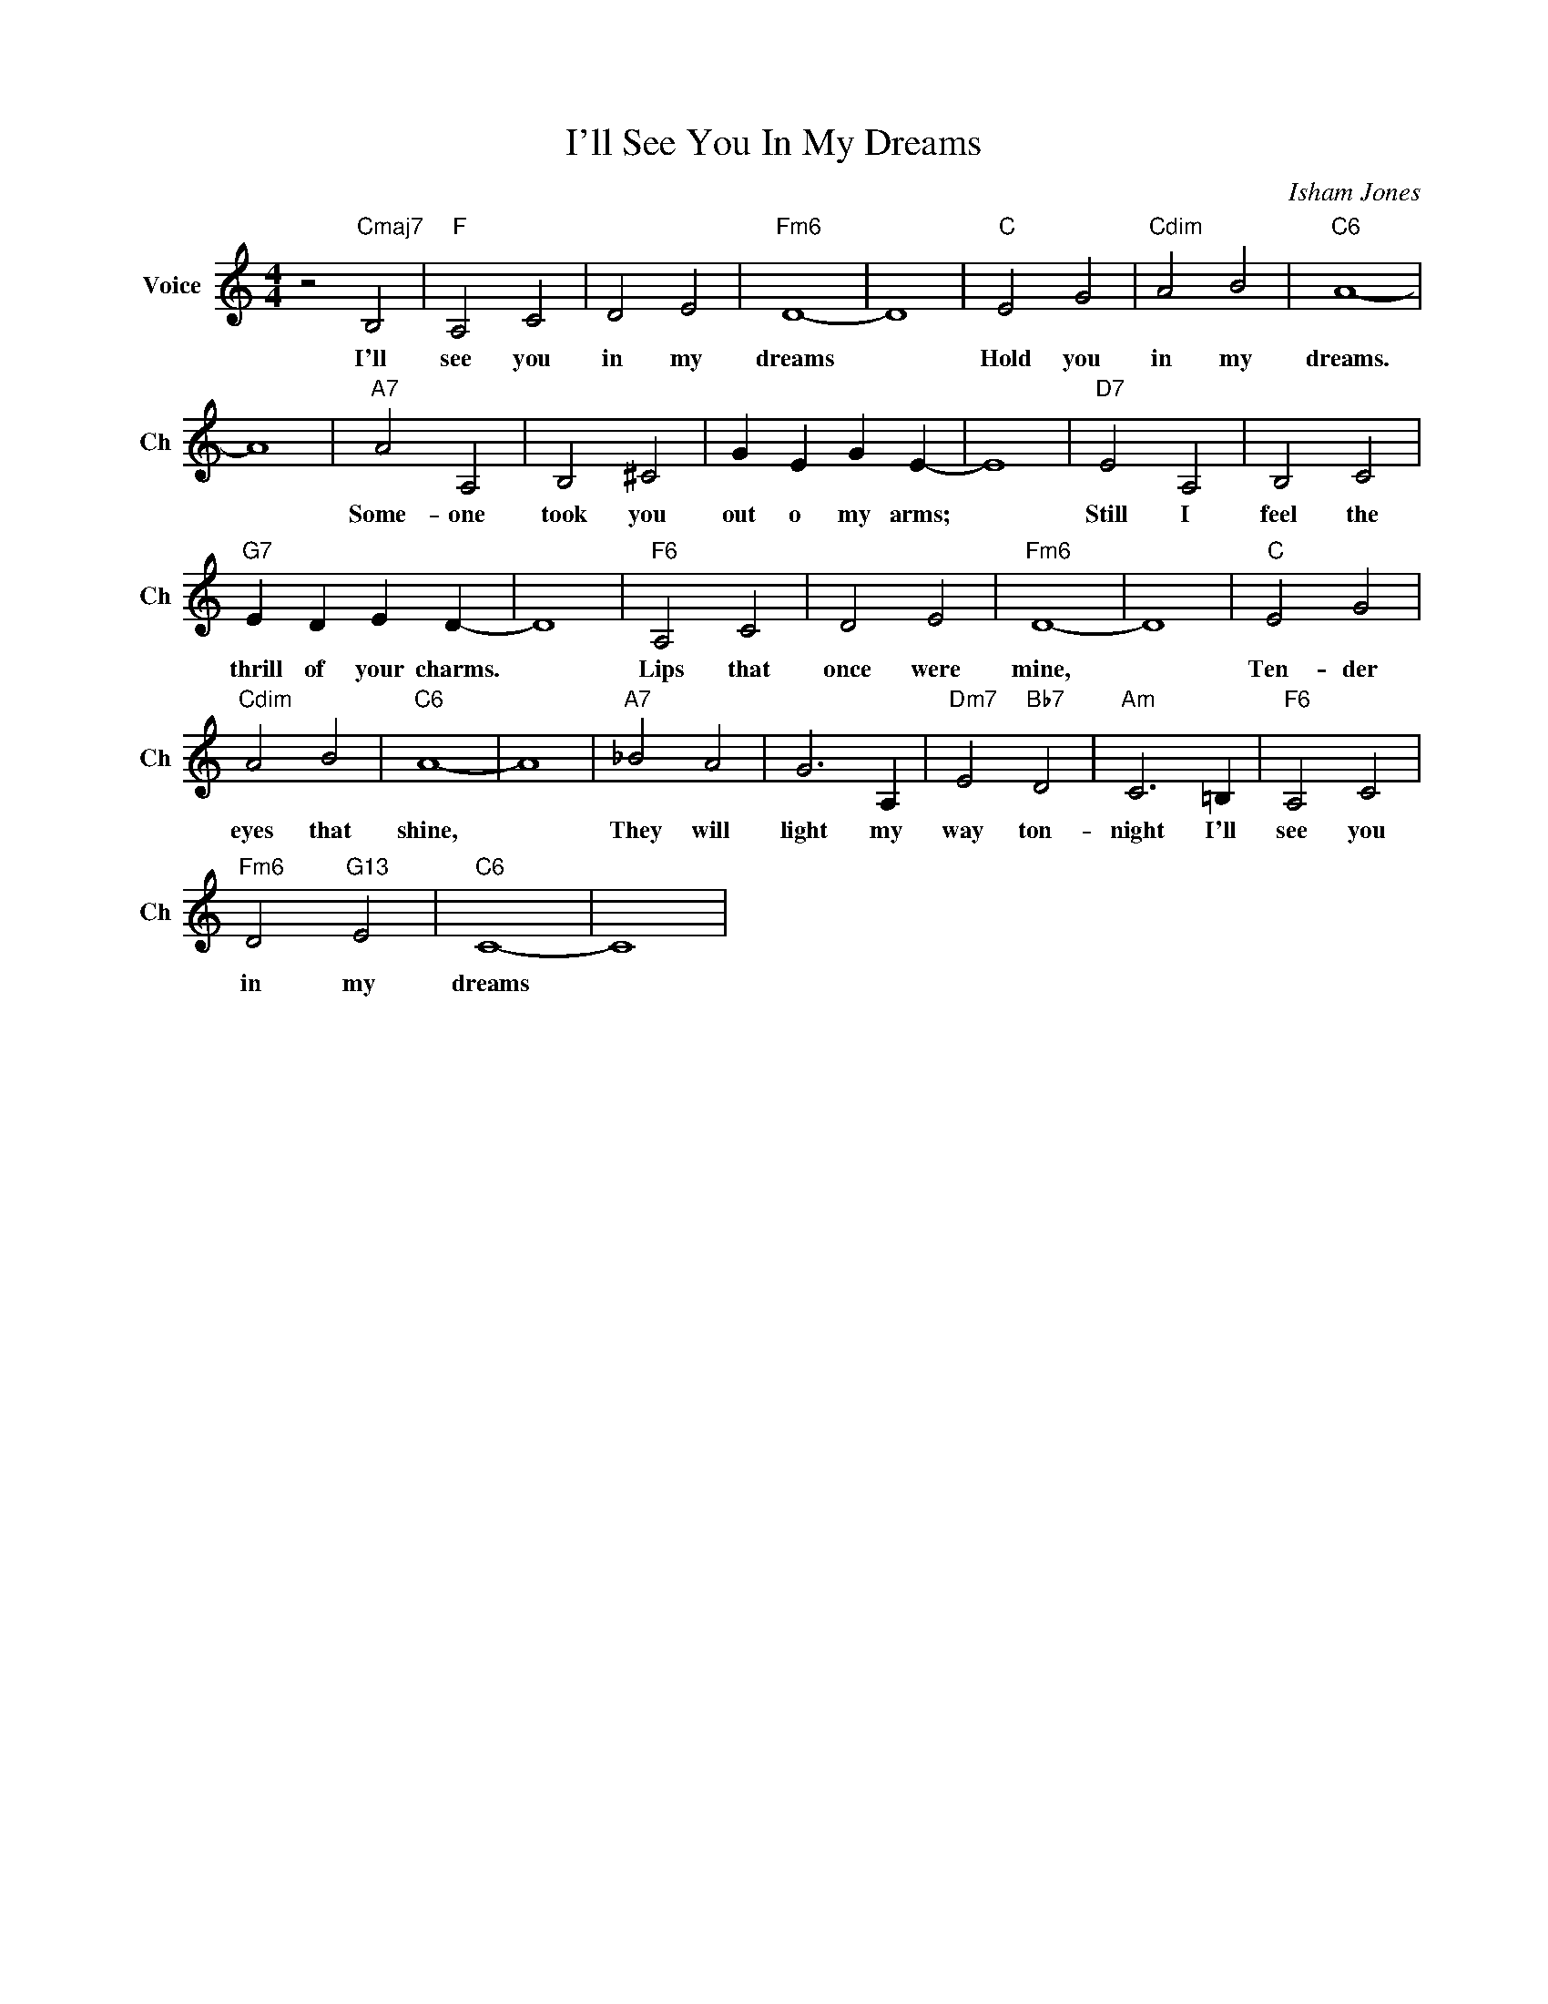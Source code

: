 X:1
T:I'll See You In My Dreams
C:Isham Jones
L:1/4
M:4/4
I:linebreak $
K:C
V:1 treble nm="Voice" snm="Ch"
V:1
 z2"Cmaj7" B,2 |"F" A,2 C2 | D2 E2 |"Fm6" D4- | D4 |"C" E2 G2 |"Cdim" A2 B2 |"C6" A4- |$ A4 | %9
w: I'll|see you|in my|dreams||Hold you|in my|dreams.||
"A7" A2 A,2 | B,2 ^C2 | G E G E- | E4 |"D7" E2 A,2 | B,2 C2 |$"G7" E D E D- | D4 |"F6" A,2 C2 | %18
w: Some- one|took you|out o my arms;||Still I|feel the|thrill of your charms.||Lips that|
 D2 E2 |"Fm6" D4- | D4 |"C" E2 G2 |$"Cdim" A2 B2 |"C6" A4- | A4 |"A7" _B2 A2 | G3 A, | %27
w: once were|mine,||Ten- der|eyes that|shine,||They will|light my|
"Dm7" E2"Bb7" D2 |"Am" C3 =B, |"F6" A,2 C2 |$"Fm6" D2"G13" E2 |"C6" C4- | C4 | %33
w: way ton-|night I'll|see you|in my|dreams||
